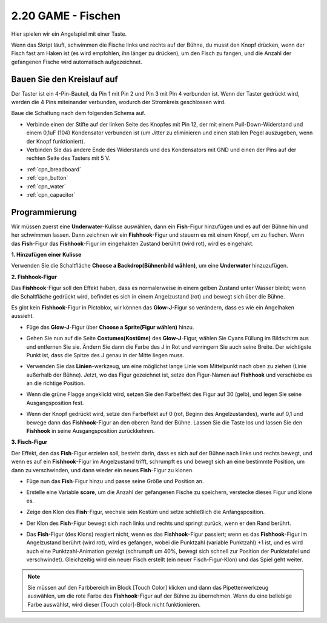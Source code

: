 .. _fishing:

2.20 GAME - Fischen
===========================

Hier spielen wir ein Angelspiel mit einer Taste.

Wenn das Skript läuft, schwimmen die Fische links und rechts auf der Bühne, du musst den Knopf drücken, wenn der Fisch fast am Haken ist (es wird empfohlen, ihn länger zu drücken), um den Fisch zu fangen, und die Anzahl der gefangenen Fische wird automatisch aufgezeichnet.

.. image:: img/18_fish.png

Bauen Sie den Kreislauf auf
------------------------------------

Der Taster ist ein 4-Pin-Bauteil, da Pin 1 mit Pin 2 und Pin 3 mit Pin 4 verbunden ist. Wenn der Taster gedrückt wird, werden die 4 Pins miteinander verbunden, wodurch der Stromkreis geschlossen wird.

.. image:: img/5_buttonc.png

Baue die Schaltung nach dem folgenden Schema auf.

* Verbinde einen der Stifte auf der linken Seite des Knopfes mit Pin 12, der mit einem Pull-Down-Widerstand und einem 0,1uF (104) Kondensator verbunden ist (um Jitter zu eliminieren und einen stabilen Pegel auszugeben, wenn der Knopf funktioniert).
* Verbinden Sie das andere Ende des Widerstands und des Kondensators mit GND und einen der Pins auf der rechten Seite des Tasters mit 5 V.

.. image:: img/circuit/button_circuit.png

* :ref:`cpn_breadboard`
* :ref:`cpn_button`
* :ref:`cpn_water`
* :ref:`cpn_capacitor`

Programmierung
------------------

Wir müssen zuerst eine **Underwater**-Kulisse auswählen, dann ein **Fish**-Figur hinzufügen und es auf der Bühne hin und her schwimmen lassen. Dann zeichnen wir ein **Fishhook**-Figur und steuern es mit einem Knopf, um zu fischen. Wenn das **Fish**-Figur das **Fishhook**-Figur im eingehakten Zustand berührt (wird rot), wird es eingehakt.

**1. Hinzufügen einer Kulisse**

Verwenden Sie die Schaltfläche **Choose a Backdrop(Bühnenbild wählen)**, um eine **Underwater** hinzuzufügen.

.. image:: img/18_under.png

**2. Fishhook-Figur**

Das **Fishhook**-Figur soll den Effekt haben, dass es normalerweise in einem gelben Zustand unter Wasser bleibt; wenn die Schaltfläche gedrückt wird, befindet es sich in einem Angelzustand (rot) und bewegt sich über die Bühne.

Es gibt kein **Fishhook**-Figur in Pictoblox, wir können das **Glow-J**-Figur so verändern, dass es wie ein Angelhaken aussieht.

* Füge das **Glow-J**-Figur über **Choose a Sprite(Figur wählen)** hinzu.

.. image:: img/18_hook.png

* Gehen Sie nun auf die Seite **Costumes(Kostüme)** des **Glow-J**-Figur, wählen Sie Cyans Füllung im Bildschirm aus und entfernen Sie sie. Ändern Sie dann die Farbe des J in Rot und verringern Sie auch seine Breite. Der wichtigste Punkt ist, dass die Spitze des J genau in der Mitte liegen muss.

.. image:: img/18_hook1.png

* Verwenden Sie das **Linien**-werkzeug, um eine möglichst lange Linie vom Mittelpunkt nach oben zu ziehen (Linie außerhalb der Bühne). Jetzt, wo das Figur gezeichnet ist, setze den Figur-Namen auf **Fishhook** und verschiebe es an die richtige Position.

.. image:: img/18_hook2.png

* Wenn die grüne Flagge angeklickt wird, setzen Sie den Farbeffekt des Figur auf 30 (gelb), und legen Sie seine Ausgangsposition fest.

.. image:: img/18_hook3.png


* Wenn der Knopf gedrückt wird, setze den Farbeffekt auf 0 (rot, Beginn des Angelzustandes), warte auf 0,1 und bewege dann das **Fishhook**-Figur an den oberen Rand der Bühne. Lassen Sie die Taste los und lassen Sie den **Fishhook** in seine Ausgangsposition zurückkehren.

.. image:: img/18_hook4.png

**3. Fisch-Figur**

Der Effekt, den das **Fish**-Figur erzielen soll, besteht darin, dass es sich auf der Bühne nach links und rechts bewegt, und wenn es auf ein **Fishhook**-Figur im Angelzustand trifft, schrumpft es und bewegt sich an eine bestimmte Position, um dann zu verschwinden, und dann wieder ein neues **Fish**-Figur zu klonen.

* Füge nun das **Fish**-Figur hinzu und passe seine Größe und Position an.

.. image:: img/18_fish1.png

* Erstelle eine Variable **score**, um die Anzahl der gefangenen Fische zu speichern, verstecke dieses Figur und klone es.

.. image:: img/18_fish2.png


* Zeige den Klon des **Fish**-Figur, wechsle sein Kostüm und setze schließlich die Anfangsposition.


.. image:: img/18_fish3.png


* Der Klon des **Fish**-Figur bewegt sich nach links und rechts und springt zurück, wenn er den Rand berührt.


.. image:: img/18_fish4.png


* Das **Fish**-Figur (des Klons) reagiert nicht, wenn es das **Fishhook**-Figur passiert; wenn es das **Fishhook**-Figur im Angelzustand berührt (wird rot), wird es gefangen, wobei die Punktzahl (variable Punktzahl) +1 ist, und es wird auch eine Punktzahl-Animation gezeigt (schrumpft um 40%, bewegt sich schnell zur Position der Punktetafel und verschwindet). Gleichzeitig wird ein neuer Fisch erstellt (ein neuer Fisch-Figur-Klon) und das Spiel geht weiter.

.. note::
    
    Sie müssen auf den Farbbereich im Block [Touch Color] klicken und dann das Pipettenwerkzeug auswählen, um die rote Farbe des **Fishhook**-Figur auf der Bühne zu übernehmen. Wenn du eine beliebige Farbe auswählst, wird dieser [Touch color]-Block nicht funktionieren.



.. image:: img/18_fish5.png






